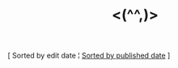 #+title: <(^^,)>

#+BEGIN_CENTER
[ Sorted by edit date ¦ [[./index_published.html][Sorted by published date]] ]
#+END_CENTER

#+BEGIN_SRC elisp :results raw :exports results
  (->> org-post-metas
       (-filter (fn (not (a-get <> :is-draft))))
       (-filter (fn (a-get <> :edited-date))) ; what's tracked by git
       ;; sorting order
       ((lambda (items)
	  (sort items (fn (string-lessp
				(a-get <1> :edited-date)
				(a-get <2> :edited-date)
				)))))
       (mapcar
	(fn (format "- [[file:./%s.html][%s]] <%s> "
		    (f-base (a-get <> :html-dest))
		    (a-get <> :title)
		    (a-get <> :edited-date)
		    )))
       reverse
       (s-join "\n")
       )
#+END_SRC
